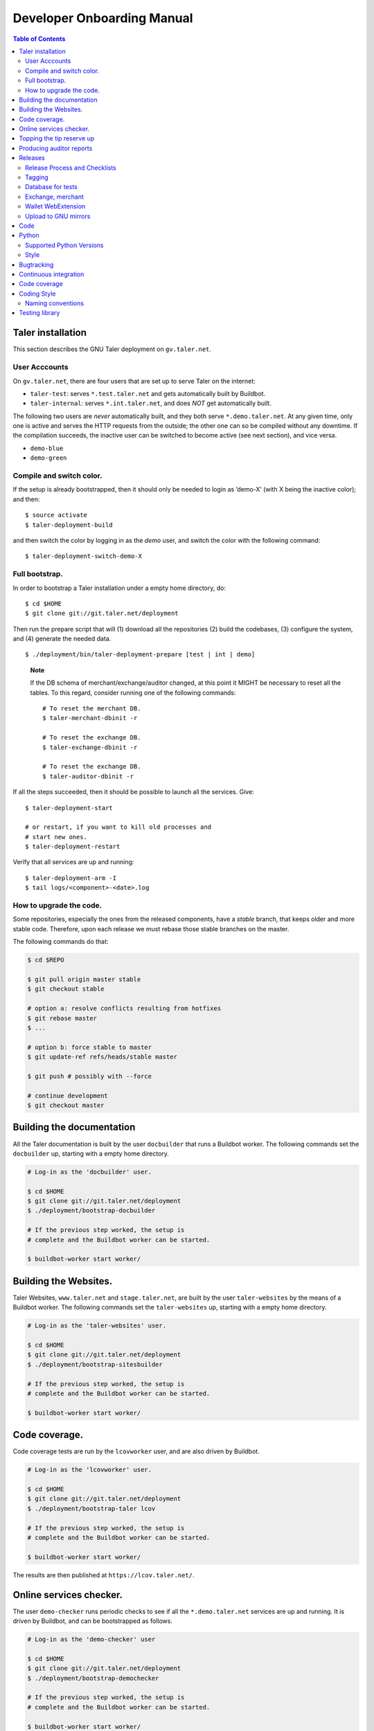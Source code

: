 Developer Onboarding Manual
###########################

.. contents:: Table of Contents

Taler installation
==================

This section describes the GNU Taler deployment on ``gv.taler.net``.

User Acccounts
--------------

On ``gv.taler.net``, there are four users that are set up to serve Taler on
the internet:

-  ``taler-test``: serves ``*.test.taler.net`` and gets automatically
   built by Buildbot.

-  ``taler-internal``: serves ``*.int.taler.net``, and does *NOT* get
   automatically built.

The following two users are *never* automatically built, and they both
serve ``*.demo.taler.net``. At any given time, only one is active and
serves the HTTP requests from the outside; the other one can so be
compiled without any downtime. If the compilation succeeds, the inactive
user can be switched to become active (see next section), and vice versa.

-  ``demo-blue``
-  ``demo-green``

Compile and switch color.
-------------------------

If the setup is already bootstrapped, then it should only be needed to
login as ’demo-X’ (with X being the inactive color); and then:

::

   $ source activate
   $ taler-deployment-build

and then switch the color by logging in as the *demo* user, and switch
the color with the following command:

::

   $ taler-deployment-switch-demo-X

Full bootstrap.
---------------

In order to bootstrap a Taler installation under a empty home directory,
do:

::

   $ cd $HOME
   $ git clone git://git.taler.net/deployment

Then run the prepare script that will (1) download all the repositories
(2) build the codebases, (3) configure the system, and (4) generate the
needed data.

::

   $ ./deployment/bin/taler-deployment-prepare [test | int | demo]

..

   **Note**

   If the DB schema of merchant/exchange/auditor changed, at this point
   it MIGHT be necessary to reset all the tables. To this regard,
   consider running one of the following commands:

   ::

      # To reset the merchant DB.
      $ taler-merchant-dbinit -r

      # To reset the exchange DB.
      $ taler-exchange-dbinit -r

      # To reset the exchange DB.
      $ taler-auditor-dbinit -r

If all the steps succeeded, then it should be possible to launch all the
services. Give:

::

   $ taler-deployment-start

   # or restart, if you want to kill old processes and
   # start new ones.
   $ taler-deployment-restart

Verify that all services are up and running:

::

   $ taler-deployment-arm -I
   $ tail logs/<component>-<date>.log

How to upgrade the code.
------------------------

Some repositories, especially the ones from the released components,
have a *stable* branch, that keeps older and more stable code.
Therefore, upon each release we must rebase those stable branches on the
master.

The following commands do that:

.. code-block:: sh

   $ cd $REPO

   $ git pull origin master stable
   $ git checkout stable

   # option a: resolve conflicts resulting from hotfixes
   $ git rebase master
   $ ...

   # option b: force stable to master
   $ git update-ref refs/heads/stable master

   $ git push # possibly with --force

   # continue development
   $ git checkout master

.. _Testing-components:

Building the documentation
==========================

All the Taler documentation is built by the user ``docbuilder`` that
runs a Buildbot worker.  The following commands set the ``docbuilder`` up,
starting with a empty home directory.

.. code-block:: sh

  # Log-in as the 'docbuilder' user.

  $ cd $HOME
  $ git clone git://git.taler.net/deployment
  $ ./deployment/bootstrap-docbuilder

  # If the previous step worked, the setup is
  # complete and the Buildbot worker can be started.

  $ buildbot-worker start worker/


Building the Websites.
======================

Taler Websites, ``www.taler.net`` and ``stage.taler.net``, are built by the
user ``taler-websites`` by the means of a Buildbot worker.  The following
commands set the ``taler-websites`` up, starting with a empty home directory.

.. code-block:: sh

  # Log-in as the 'taler-websites' user.

  $ cd $HOME
  $ git clone git://git.taler.net/deployment
  $ ./deployment/bootstrap-sitesbuilder

  # If the previous step worked, the setup is
  # complete and the Buildbot worker can be started.

  $ buildbot-worker start worker/


Code coverage.
==============
Code coverage tests are run by the ``lcovworker`` user, and are also driven
by Buildbot.

.. code-block:: sh

  # Log-in as the 'lcovworker' user.

  $ cd $HOME
  $ git clone git://git.taler.net/deployment
  $ ./deployment/bootstrap-taler lcov

  # If the previous step worked, the setup is
  # complete and the Buildbot worker can be started.

  $ buildbot-worker start worker/

The results are then published at ``https://lcov.taler.net/``.

Online services checker.
========================
The user ``demo-checker`` runs periodic checks to see if all the
``*.demo.taler.net`` services are up and running.  It is driven by
Buildbot, and can be bootstrapped as follows.

.. code-block:: sh

  # Log-in as the 'demo-checker' user

  $ cd $HOME
  $ git clone git://git.taler.net/deployment
  $ ./deployment/bootstrap-demochecker

  # If the previous step worked, the setup is
  # complete and the Buildbot worker can be started.

  $ buildbot-worker start worker/


Topping the tip reserve up
==========================
Both 'test' and 'demo' setups get their tip reserve topped up
by a Buildbot worker.  The following steps get the reserve topper
prepared.

.. code-block:: sh

  # Log-in as <env>-topper, with <env> being either 'test' or 'demo'

  $ git clone git://git.taler.net/deployment
  $ ./deployment/prepare-reservetopper <env>

  # If the previous steps worked, then it should suffice to start
  # the worker, with:

  $ buildbot-worker start worker/


Producing auditor reports
=========================

Both 'test' and 'demo' setups get their auditor reports compiled
by a Buildbot worker.  The following steps get the reports compiler
prepared.

.. code-block:: sh

  # Log-in as <env>-auditor, with <env> being either 'test' or 'demo'

  $ git clone git://git.taler.net/deployment
  $ ./deployment/prepare-auditorreporter <env>

  # If the previous steps worked, then it should suffice to start
  # the worker, with:

  $ buildbot-worker start worker/

.. _Releases:

Releases
========

Release Process and Checklists
------------------------------

This document describes the process for releasing a new version of the
various Taler components to the official GNU mirrors.

The following components are published on the GNU mirrors

-  taler-exchange (exchange.git)
-  taler-merchant (merchant.git)
-  talerdonations (donations.git)
-  talerblog (blog.git)
-  taler-bank (bank.git)
-  taler-wallet-webex (wallet-webex.git)

Tagging
-------

Tag releases with an **annotated** commit, like

.. code-block:: sh

   git tag -a v0.1.0 -m "Official release v0.1.0"
   git push origin v0.1.0

Database for tests
------------------

For tests in the exchange and merchant to run, make sure that a database
*talercheck* is accessible by *$USER*. Otherwise tests involving the
database logic are skipped.

Exchange, merchant
------------------

Set the version in ``configure.ac``. The commit being tagged should be
the change of the version.

For the exchange test cases to pass, ``make install`` must be run first.
Without it, test cases will fail because plugins can't be located.

.. code-block:: sh

   ./bootstrap
   ./configure # add required options for your system
   make dist
   tar -xf taler-$COMPONENT-$VERSION.tar.gz
   cd taler-$COMPONENT-$VERSION
   make install check

Wallet WebExtension
-------------------

The version of the wallet is in *manifest.json*. The ``version_name``
should be adjusted, and *version* should be increased independently on
every upload to the WebStore.

.. code-block:: sh

   ./configure
   make dist

Upload to GNU mirrors
---------------------

See
*https://www.gnu.org/prep/maintain/maintain.html#Automated-FTP-Uploads*

Directive file:

::

   version: 1.2
   directory: taler
   filename: taler-exchange-0.1.0.tar.gz

Upload the files in **binary mode** to the ftp servers.

.. _Code:

Code
====

Taler code is versioned via Git. For those users without write access,
all the codebases are found at the following URL:

::

   git://git.taler.net/<repository>

A complete list of all the existing repositories is currently found at
``https://git.taler.net/``. Note: ``<repository>`` must NOT have the
``.git`` extension.


.. _Python:

Python
======

Supported Python Versions
-------------------------

Python code should be written and build against version 3.7 of Python.

Style
-----

We use `yapf <https://github.com/google/yapf>` to reformat the
code to conform to our style instructions.
A reusable yapf style file can be found in ``taler-build-scripts``,
which is intended to be used as a git submodule.

.. _Bugtracking:

Bugtracking
===========

Bug tracking is done with Mantis (https://www.mantisbt.org/). All the
bugs are then showed and managed at ``https://bugs.gnunet.org/``, under
the "Taler" project. A registration on the Web site is needed in order
to use the bug tracker.

.. _Continuous-integration:

Continuous integration
======================

CI is done with Buildbot (https://buildbot.net/), and builds are
triggered by the means of Git hooks. The results are published at
``https://buildbot.wild.gv.taler.net/``.

In order to avoid downtimes, CI uses a "blue/green" deployment
technique. In detail, there are two users building code on the system,
the "green" and the "blue" user; and at any given time, one is running
Taler services and the other one is either building the code or waiting
for that.

There is also the possibility to trigger builds manually, but this is
only reserved to "admin" users.

.. _Code-coverage:

Code coverage
=============

Code coverage is done with the Gcov / Lcov
(http://ltp.sourceforge.net/coverage/lcov.php) combo, and it is run
nightly (once a day) by a Buildbot worker. The coverage results are
then published at ``https://lcov.taler.net/``.


Coding Style
============

These are the general coding style rules for Taler.

* Baseline rules are to follow GNU guidelines, modified or extended
  by the GNUnet style: https://gnunet.org/style

Naming conventions
------------------

* include files (very similar to GNUnet):

  * if installed, must start with "``taler_``" (exception: platform.h),
    and MUST live in src/include/
  * if NOT installed, must NOT start with "``taler_``" and
    MUST NOT live in src/include/ and
    SHOULD NOT be included from outside of their own directory
  * end in "_lib" for "simple" libraries
  * end in "_plugin" for plugins
  * end in "_service" for libraries accessing a service, i.e. the exchange

* binaries:

  * taler-exchange-xxx: exchange programs
  * taler-merchant-xxx: merchant programs (demos)
  * taler-wallet-xxx: wallet programs
  * plugins should be libtaler_plugin_xxx_yyy.so: plugin yyy for API xxx
  * libtalerxxx: library for API xxx

* logging

  * tools use their full name in GNUNET_log_setup
    (i.e. 'taler-exchange-keyup') and log using plain 'GNUNET_log'.
  * pure libraries (without associated service) use 'GNUNET_log_from'
    with the component set to their library name (without lib or '.so'),
    which should also be their directory name (i.e. 'util')
  * plugin libraries (without associated service) use 'GNUNET_log_from'
    with the component set to their type and plugin name (without lib or '.so'),
    which should also be their directory name (i.e. 'exchangedb-postgres')
  * libraries with associated service) use 'GNUNET_log_from'
    with the name of the service,  which should also be their
    directory name (i.e. 'exchange')

* configuration

  * same rules as for GNUnet

* exported symbols

  * must start with TALER_[SUBSYSTEMNAME]_ where SUBSYSTEMNAME
    MUST match the subdirectory of src/ in which the symbol is defined
  * from libtalerutil start just with ``TALER_``, without subsystemname
  * if scope is ONE binary and symbols are not in a shared library,
    use binary-specific prefix (such as TMH = taler-exchange-httpd) for
    globals, possibly followed by the subsystem (TMH_DB_xxx).

* structs:

  * structs that are 'packed' and do not contain pointers and are
    thus suitable for hashing or similar operations are distinguished
    by adding a "P" at the end of the name. (NEW)  Note that this
    convention does not hold for the GNUnet-structs (yet).
  * structs that are used with a purpose for signatures, additionally
    get an "S" at the end of the name.

* private (library-internal) symbols (including structs and macros)

  * must not start with ``TALER_`` or any other prefix

* testcases

  * must be called "test_module-under-test_case-description.c"

* performance tests

  * must be called "perf_module-under-test_case-description.c"



Testing library
===============

This chapter is a VERY ABSTRACT description of how testing is
implemented in Taler, and in NO WAY wants to substitute the reading of
the actual source code by the user.

In Taler, a test case is a array of ``struct TALER_TESTING_Command``,
informally referred to as ``CMD``, that is iteratively executed by the
testing interpreter. This latter is transparently initiated by the
testing library.

However, the developer does not have to defined CMDs manually, but
rather call the proper constructor provided by the library. For example,
if a CMD is supposed to test feature ``x``, then the library would
provide the ``TALER_TESTING_cmd_x ()`` constructor for it. Obviously,
each constructor has its own particular arguments that make sense to
test ``x``, and all constructor are thoroughly commented within the
source code.

Internally, each CMD has two methods: ``run ()`` and ``cleanup ()``. The
former contains the main logic to test feature ``x``, whereas the latter
cleans the memory up after execution.

In a test life, each CMD needs some internal state, made by values it
keeps in memory. Often, the test has to *share* those values with other
CMDs: for example, CMD1 may create some key material and CMD2 needs this
key material to encrypt data.

The offering of internal values from CMD1 to CMD2 is made by *traits*. A
trait is a ``struct TALER_TESTING_Trait``, and each CMD contains a array
of traits, that it offers via the public trait interface to other
commands. The definition and filling of such array happens transparently
to the test developer.

For example, the following example shows how CMD2 takes an amount object
offered by CMD1 via the trait interface.

Note: the main interpreter and the most part of CMDs and traits are
hosted inside the exchange codebase, but nothing prevents the developer
from implementing new CMDs and traits within other codebases.

::

   /* Withouth loss of generality, let's consider the
    * following logic to exist inside the run() method of CMD1 */
   ..

   struct TALER_Amount *a;
   /**
    * the second argument (0) points to the first amount object offered,
    * in case multiple are available.
    */
   if (GNUNET_OK != TALER_TESTING_get_trait_amount_obj (cmd2, 0, &a))
     return GNUNET_SYSERR;
   ...

   use(a); /* 'a' points straight into the internal state of CMD2 */

In the Taler realm, there is also the possibility to alter the behaviour
of supposedly well-behaved components. This is needed when, for example,
we want the exchange to return some corrupted signature in order to
check if the merchant backend detects it.

This alteration is accomplished by another service called *twister*. The
twister acts as a proxy between service A and B, and can be programmed
to tamper with the data exchanged by A and B.

Please refer to the Twister codebase (under the ``test`` directory) in
order to see how to configure it.

